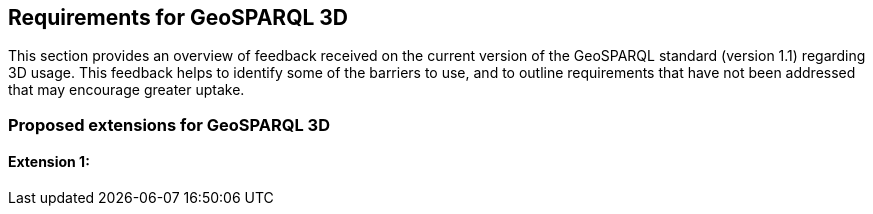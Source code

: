 == Requirements for GeoSPARQL 3D

This section provides an overview of feedback received on the current version of the GeoSPARQL standard (version 1.1) regarding 3D usage. 
This feedback helps to identify some of the barriers to use, and to outline requirements that have not been addressed that may encourage greater uptake.

=== Proposed extensions for GeoSPARQL 3D

==== Extension 1: 
